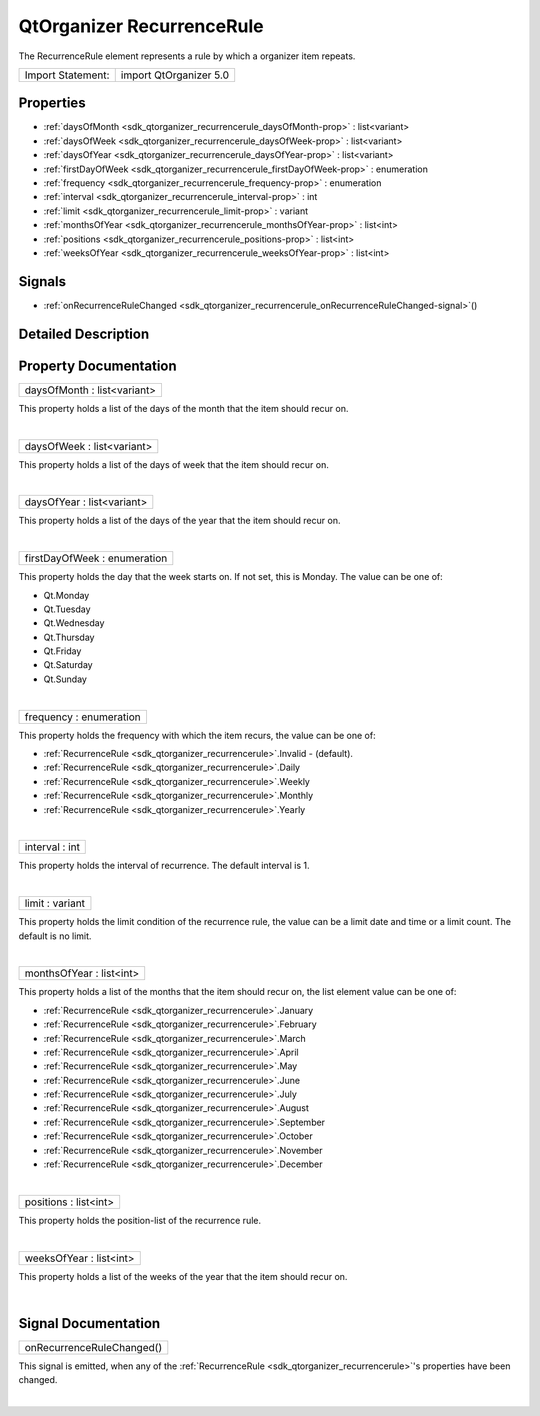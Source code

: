 .. _sdk_qtorganizer_recurrencerule:
QtOrganizer RecurrenceRule
==========================

The RecurrenceRule element represents a rule by which a organizer item
repeats.

+---------------------+--------------------------+
| Import Statement:   | import QtOrganizer 5.0   |
+---------------------+--------------------------+

Properties
----------

-  :ref:`daysOfMonth <sdk_qtorganizer_recurrencerule_daysOfMonth-prop>`
   : list<variant>
-  :ref:`daysOfWeek <sdk_qtorganizer_recurrencerule_daysOfWeek-prop>`
   : list<variant>
-  :ref:`daysOfYear <sdk_qtorganizer_recurrencerule_daysOfYear-prop>`
   : list<variant>
-  :ref:`firstDayOfWeek <sdk_qtorganizer_recurrencerule_firstDayOfWeek-prop>`
   : enumeration
-  :ref:`frequency <sdk_qtorganizer_recurrencerule_frequency-prop>`
   : enumeration
-  :ref:`interval <sdk_qtorganizer_recurrencerule_interval-prop>` :
   int
-  :ref:`limit <sdk_qtorganizer_recurrencerule_limit-prop>` :
   variant
-  :ref:`monthsOfYear <sdk_qtorganizer_recurrencerule_monthsOfYear-prop>`
   : list<int>
-  :ref:`positions <sdk_qtorganizer_recurrencerule_positions-prop>`
   : list<int>
-  :ref:`weeksOfYear <sdk_qtorganizer_recurrencerule_weeksOfYear-prop>`
   : list<int>

Signals
-------

-  :ref:`onRecurrenceRuleChanged <sdk_qtorganizer_recurrencerule_onRecurrenceRuleChanged-signal>`\ ()

Detailed Description
--------------------

Property Documentation
----------------------

.. _sdk_qtorganizer_recurrencerule_daysOfMonth-prop:

+--------------------------------------------------------------------------+
|        \ daysOfMonth : list<variant>                                     |
+--------------------------------------------------------------------------+

This property holds a list of the days of the month that the item should
recur on.

| 

.. _sdk_qtorganizer_recurrencerule_daysOfWeek-prop:

+--------------------------------------------------------------------------+
|        \ daysOfWeek : list<variant>                                      |
+--------------------------------------------------------------------------+

This property holds a list of the days of week that the item should
recur on.

| 

.. _sdk_qtorganizer_recurrencerule_daysOfYear-prop:

+--------------------------------------------------------------------------+
|        \ daysOfYear : list<variant>                                      |
+--------------------------------------------------------------------------+

This property holds a list of the days of the year that the item should
recur on.

| 

.. _sdk_qtorganizer_recurrencerule_firstDayOfWeek-prop:

+--------------------------------------------------------------------------+
|        \ firstDayOfWeek : enumeration                                    |
+--------------------------------------------------------------------------+

This property holds the day that the week starts on. If not set, this is
Monday. The value can be one of:

-  Qt.Monday
-  Qt.Tuesday
-  Qt.Wednesday
-  Qt.Thursday
-  Qt.Friday
-  Qt.Saturday
-  Qt.Sunday

| 

.. _sdk_qtorganizer_recurrencerule_frequency-prop:

+--------------------------------------------------------------------------+
|        \ frequency : enumeration                                         |
+--------------------------------------------------------------------------+

This property holds the frequency with which the item recurs, the value
can be one of:

-  :ref:`RecurrenceRule <sdk_qtorganizer_recurrencerule>`.Invalid -
   (default).
-  :ref:`RecurrenceRule <sdk_qtorganizer_recurrencerule>`.Daily
-  :ref:`RecurrenceRule <sdk_qtorganizer_recurrencerule>`.Weekly
-  :ref:`RecurrenceRule <sdk_qtorganizer_recurrencerule>`.Monthly
-  :ref:`RecurrenceRule <sdk_qtorganizer_recurrencerule>`.Yearly

| 

.. _sdk_qtorganizer_recurrencerule_interval-prop:

+--------------------------------------------------------------------------+
|        \ interval : int                                                  |
+--------------------------------------------------------------------------+

This property holds the interval of recurrence. The default interval is
1.

| 

.. _sdk_qtorganizer_recurrencerule_limit-prop:

+--------------------------------------------------------------------------+
|        \ limit : variant                                                 |
+--------------------------------------------------------------------------+

This property holds the limit condition of the recurrence rule, the
value can be a limit date and time or a limit count. The default is no
limit.

| 

.. _sdk_qtorganizer_recurrencerule_monthsOfYear-prop:

+--------------------------------------------------------------------------+
|        \ monthsOfYear : list<int>                                        |
+--------------------------------------------------------------------------+

This property holds a list of the months that the item should recur on,
the list element value can be one of:

-  :ref:`RecurrenceRule <sdk_qtorganizer_recurrencerule>`.January
-  :ref:`RecurrenceRule <sdk_qtorganizer_recurrencerule>`.February
-  :ref:`RecurrenceRule <sdk_qtorganizer_recurrencerule>`.March
-  :ref:`RecurrenceRule <sdk_qtorganizer_recurrencerule>`.April
-  :ref:`RecurrenceRule <sdk_qtorganizer_recurrencerule>`.May
-  :ref:`RecurrenceRule <sdk_qtorganizer_recurrencerule>`.June
-  :ref:`RecurrenceRule <sdk_qtorganizer_recurrencerule>`.July
-  :ref:`RecurrenceRule <sdk_qtorganizer_recurrencerule>`.August
-  :ref:`RecurrenceRule <sdk_qtorganizer_recurrencerule>`.September
-  :ref:`RecurrenceRule <sdk_qtorganizer_recurrencerule>`.October
-  :ref:`RecurrenceRule <sdk_qtorganizer_recurrencerule>`.November
-  :ref:`RecurrenceRule <sdk_qtorganizer_recurrencerule>`.December

| 

.. _sdk_qtorganizer_recurrencerule_positions-prop:

+--------------------------------------------------------------------------+
|        \ positions : list<int>                                           |
+--------------------------------------------------------------------------+

This property holds the position-list of the recurrence rule.

| 

.. _sdk_qtorganizer_recurrencerule_weeksOfYear-prop:

+--------------------------------------------------------------------------+
|        \ weeksOfYear : list<int>                                         |
+--------------------------------------------------------------------------+

This property holds a list of the weeks of the year that the item should
recur on.

| 

Signal Documentation
--------------------

.. _sdk_qtorganizer_recurrencerule_onRecurrenceRuleChanged()-prop:

+--------------------------------------------------------------------------+
|        \ onRecurrenceRuleChanged()                                       |
+--------------------------------------------------------------------------+

This signal is emitted, when any of the
:ref:`RecurrenceRule <sdk_qtorganizer_recurrencerule>`'s properties have
been changed.

| 
